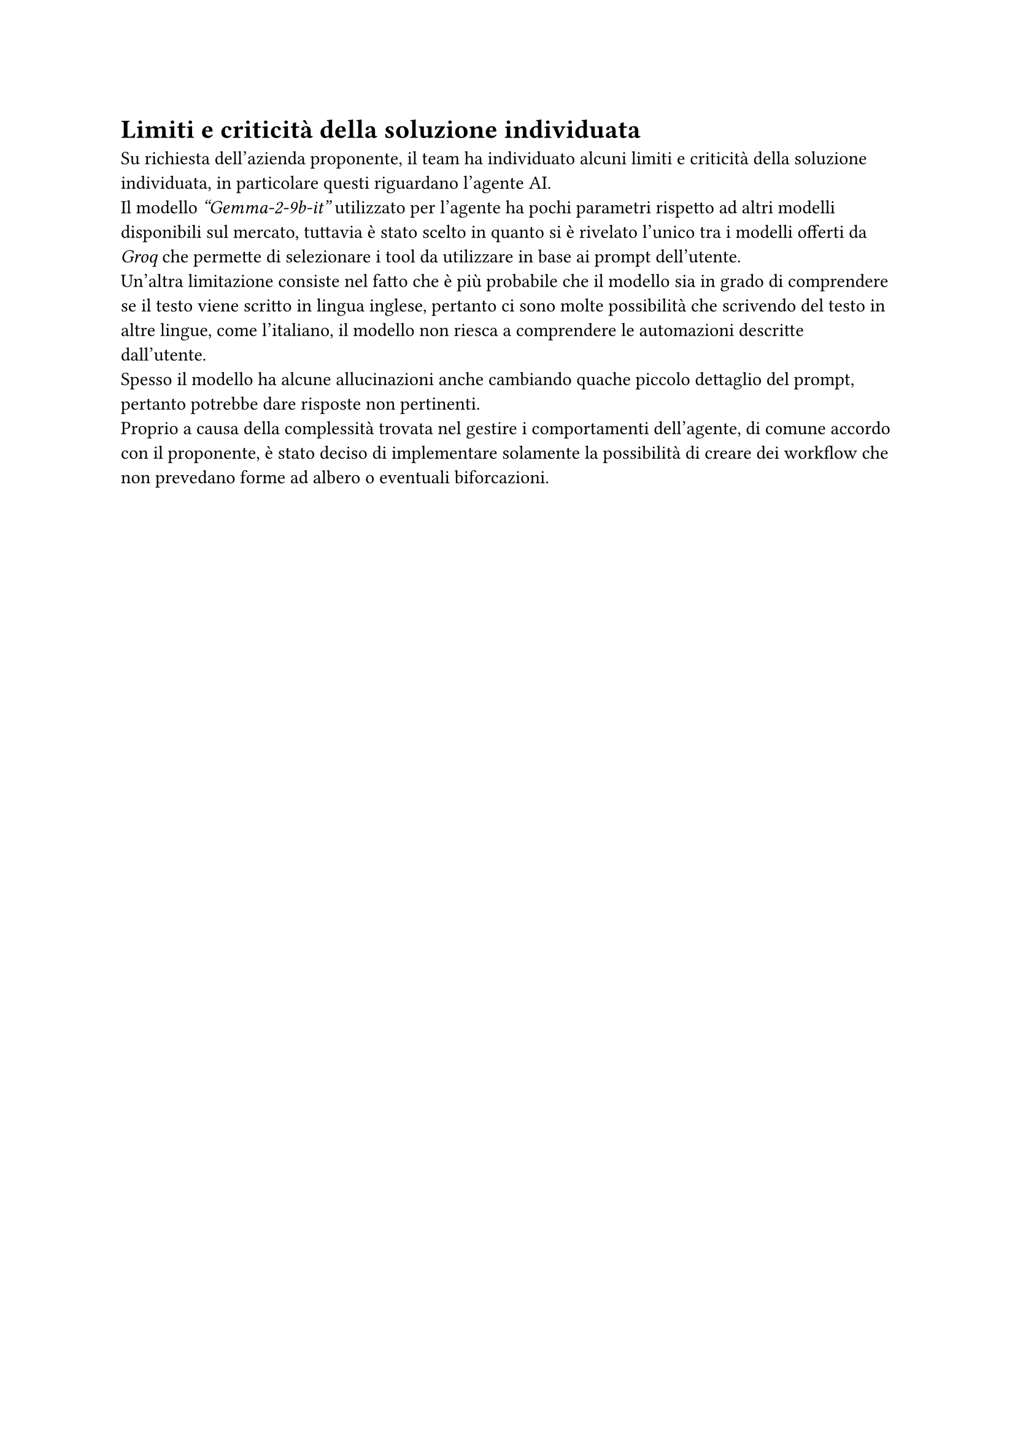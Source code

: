 = Limiti e criticità della soluzione individuata
Su richiesta dell'azienda proponente, il team ha individuato alcuni limiti e criticità della soluzione individuata, in particolare questi riguardano l'agente AI. \
Il modello _"Gemma-2-9b-it"_ utilizzato per l'agente ha pochi parametri rispetto ad altri modelli
disponibili sul mercato, tuttavia è stato scelto in quanto si è rivelato l'unico tra i modelli 
offerti da _Groq_ che permette di selezionare i tool da utilizzare in base ai prompt dell'utente. \
Un'altra limitazione consiste nel fatto che è più probabile che il modello sia in grado di comprendere se il testo viene scritto in lingua inglese, pertanto ci sono molte possibilità che scrivendo del testo in altre lingue, come l'italiano, il modello non riesca a comprendere le automazioni descritte dall'utente. \
Spesso il modello ha alcune allucinazioni anche cambiando quache piccolo dettaglio del prompt, pertanto potrebbe dare risposte non pertinenti. \
Proprio a causa della complessità trovata nel gestire i comportamenti dell'agente, di comune accordo con il proponente, è stato deciso di implementare solamente la possibilità di creare dei workflow che non prevedano forme ad albero o eventuali biforcazioni. \